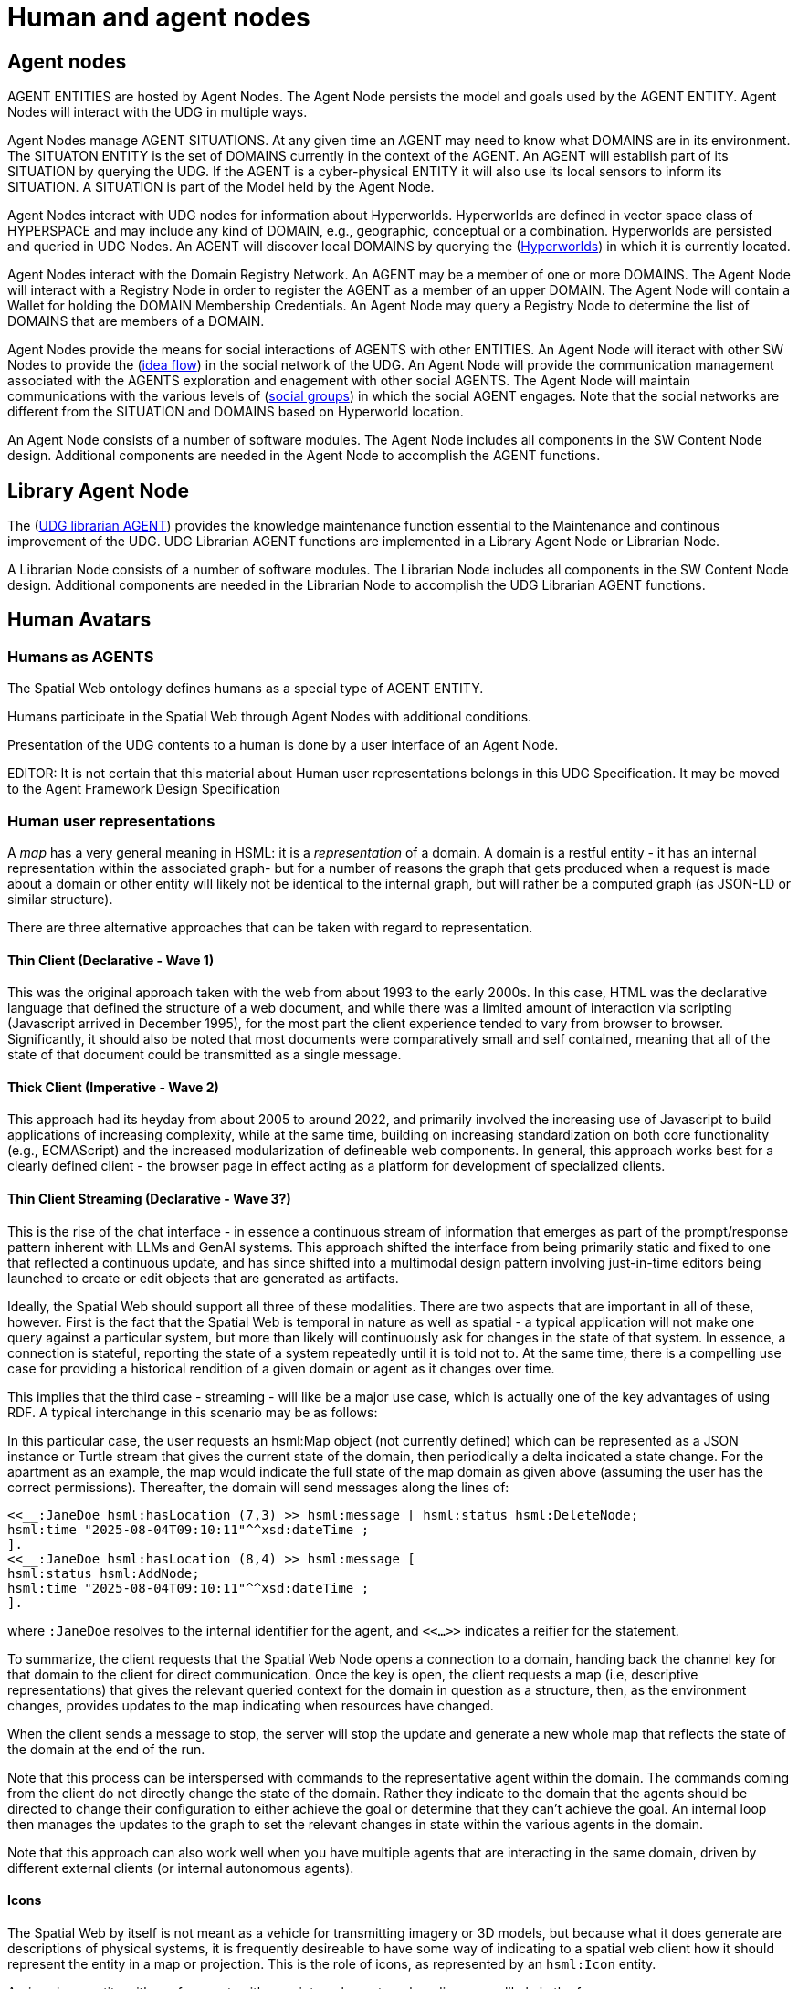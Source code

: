 ﻿= Human and agent nodes

== Agent nodes

AGENT ENTITIES are hosted by Agent Nodes.  The Agent Node persists the model and goals used by the AGENT ENTITY.  Agent Nodes will interact with the UDG in multiple ways.  

Agent Nodes manage AGENT SITUATIONS.  At any given time an AGENT may need to know what DOMAINS are in its environment.  The SITUATON ENTITY is the set of DOMAINS currently in the context of the AGENT. An AGENT will establish part of its SITUATION by querying the UDG.  If the AGENT is a cyber-physical ENTITY it will also use its local sensors to inform its SITUATION.  A SITUATION is part of the Model held by the Agent Node.

Agent Nodes interact with UDG nodes for information about Hyperworlds.  Hyperworlds are defined in vector space class of HYPERSPACE and may include any kind of DOMAIN, e.g., geographic, conceptual or a combination.  Hyperworlds are persisted and queried in UDG Nodes. An AGENT will discover local DOMAINS by querying the (<<hyperworlds, Hyperworlds>>) in which it is currently located.  

Agent Nodes interact with the Domain Registry Network.  An AGENT may be a member of one or more DOMAINS. The Agent Node will interact with a Registry Node in order to register the AGENT as a member of an upper DOMAIN. The Agent Node will contain a Wallet for holding the DOMAIN Membership Credentials.  An Agent Node may query a Registry Node to determine the list of DOMAINS that are members of a DOMAIN.

Agent Nodes provide the means for social interactions of AGENTS with other ENTITIES.  An Agent Node will iteract with other SW Nodes to provide the (<<social-idea-flow, idea flow>>) in the social network of the UDG.  An Agent Node will provide the communication management associated with the AGENTS exploration and enagement with other social AGENTS. The Agent Node will maintain communications with the various levels of (<<groups-organizations-bureaucracy,social groups>>) in which the social AGENT engages.  Note that the social networks are different from the SITUATION and DOMAINS based on Hyperworld location. 

An Agent Node consists of a number of software modules.   The Agent Node includes all components in the SW Content Node design.  Additional components are needed in the Agent Node to accomplish the AGENT functions.


== Library Agent Node

The (<<librarian-agent, UDG librarian AGENT>>) provides the knowledge maintenance function essential to the Maintenance and continous improvement of the UDG.  UDG Librarian AGENT functions are implemented in a Library Agent Node or Librarian Node. 

A Librarian Node consists of a number of software modules.   The Librarian Node includes all components in the SW Content Node design.  Additional components are needed in the Librarian Node to accomplish the UDG Librarian AGENT functions.


== Human Avatars

=== Humans as AGENTS

The Spatial Web ontology defines humans as a special type of AGENT ENTITY.  

Humans participate in the Spatial Web through Agent Nodes with additional conditions.

Presentation of the UDG contents to a human is done by a user interface of an Agent Node.

EDITOR: It is not certain that this material about Human user representations belongs in this UDG Specification. It may be moved to the Agent Framework Design Specification 


=== Human user representations

A __map__ has a very general meaning in HSML: it is a ___representation___ of a domain. A domain is a restful entity - it has an internal representation within the associated graph- but for a number of reasons the graph that gets produced when a request is made about a domain or other entity will likely not be identical to the internal graph, but will rather be a computed graph (as JSON-LD or similar structure).

There are three alternative approaches that can be taken with regard to representation.

==== Thin Client (Declarative - Wave 1)

This was the original approach taken with the web from about 1993 to the early 2000s. In this case, HTML was the declarative language that defined the structure of a web document, and while there was a limited amount of interaction via scripting (Javascript arrived in December 1995), for the most part the client experience tended to vary from browser to browser. Significantly, it should also be noted that most documents were comparatively small and self contained, meaning that all of the state of that document could be transmitted as a single message.

==== Thick Client (Imperative - Wave 2)

This approach had its heyday from about 2005 to around 2022, and primarily involved the increasing use of Javascript to build applications of increasing complexity, while at the same time, building on increasing standardization on both core functionality (e.g., ECMAScript) and the increased modularization of defineable web components. In general, this approach works best for a clearly defined client - the browser page in effect acting as a platform for development of specialized clients.

==== Thin Client Streaming (Declarative - Wave 3?)

This is the rise of the chat interface - in essence a continuous stream of information that emerges as part of the prompt/response pattern inherent with LLMs and GenAI systems. This approach shifted the interface from being primarily static and fixed to one that reflected a continuous update, and has since shifted into a multimodal design pattern involving just-in-time editors being launched to create or edit objects that are generated as artifacts.

Ideally, the Spatial Web should support all three of these modalities. There are two aspects that are important in all of these, however. First is the fact that the Spatial Web is temporal in nature as well as spatial - a typical application will not make one query against a particular system, but more than likely will continuously ask for changes in the state of that system. In essence, a connection is stateful, reporting the state of a system repeatedly until it is told not to. At the same time, there is a compelling use case for providing a historical rendition of a given domain or agent as it changes over time.

This implies that the third case - streaming - will like be a major use case, which is actually one of the key advantages of using RDF. A typical interchange in this scenario may be as follows:

// [source,mermaid]
// ----
// ---
// config:
//   theme: redux
// ---
// sequenceDiagram
//   actor client as Spatial Web<br>Client
//   actor swnode as Spatial Web<br>Node
//   actor domain as Spatial Web<br>Domain
//   autonumber
//   client ->> swnode: Open connection to domain
//   swnode ->> domain: Validate and Connect
//   domain ->> swnode: Connected
//   swnode ->> client: Connected and Open
//   client ->> domain: Get Map
//   domain ->> client: Full State of Map
//  loop  Every second
//     domain ->> client: Update of Map
//   end
//   client ->> domain: Stop Get Map
//   domain ->> client: Return summary
//   client ->> domain: Close connection
//   domain ->> swnode: Connection closed
//   swnode ->> client: Connection closed
// ----

In this particular case, the user requests an hsml:Map object (not currently defined) which can be represented as a JSON instance or Turtle stream that gives the current state of the domain, then periodically a delta indicated a state change. For the apartment as an example, the map would indicate the full state of the map domain as given above (assuming the user has the correct permissions). Thereafter, the domain will send messages along the lines of:

----
<<__:JaneDoe hsml:hasLocation (7,3) >> hsml:message [ hsml:status hsml:DeleteNode;
hsml:time "2025-08-04T09:10:11"^^xsd:dateTime ;
].
<<__:JaneDoe hsml:hasLocation (8,4) >> hsml:message [
hsml:status hsml:AddNode;
hsml:time "2025-08-04T09:10:11"^^xsd:dateTime ;
].
----

where `:JaneDoe` resolves to the internal identifier for the agent, and `<<...>>` indicates a reifier for the statement.

To summarize, the client requests that the Spatial Web Node opens a connection to a domain, handing back the channel key for that domain to the client for direct communication. Once the key is open, the client requests a map (i.e, descriptive representations) that gives the relevant queried context for the domain in question as a structure, then, as the environment changes, provides updates to the map indicating when resources have changed.

When the client sends a message to stop, the server will stop the update and generate a new whole map that reflects the state of the domain at the end of the run.

Note that this process can be interspersed with commands to the representative agent within the domain. The commands coming from the client do not directly change the state of the domain. Rather they indicate to the domain that the
agents should be directed to change their configuration to either achieve the goal or determine that they can't achieve the goal. An internal loop then manages the updates to the graph to set the relevant changes in state within the various agents in the domain.

Note that this approach can also work well when you have multiple agents that are interacting in the same domain, driven by different external clients (or internal autonomous agents).

==== Icons

The Spatial Web by itself is not meant as a vehicle for transmitting imagery or 3D models, but because what it does generate are descriptions of physical systems, it is frequently desireable to have some way of indicating to a spatial
web client how it should represent the entity in a map or projection. This is the role of icons, as represented by an `hsml:Icon` entity.

An __icon__ is an entity with a reference to either an internal or external media source, likely in the form:

The `hsml:href` is a pointer to the media resource in question, while `hsml:mediaType` indicates which media type it is used. This may be inferred based upon the extension in the href resource if this is known (as in the second example). The media type is used primarily to indicate to the user client how the resource should be displayed.

For instance, in the third example, you have an agent representing the Eiffel Tower in Paris, France. If the user client is a 2D browser, then this may be represented as a transparent PNG file on top of a map. On the other hand, if the client is a 3D browser, this may be represented using the EiffelTower.obj 3D model.

Icons can maintain positional and orientation information appropriate to the entity. The goal with such icons is not necessarily to provide a precise representation or rendering, but rather to provide to the user agent a way of constructing an approximate representation to indicate symbolic relationships.

Note that a given entity may include both an icon and a link. The link is an abstraction on the entity, not the icon.

== Requirements and Recommendations

TBD